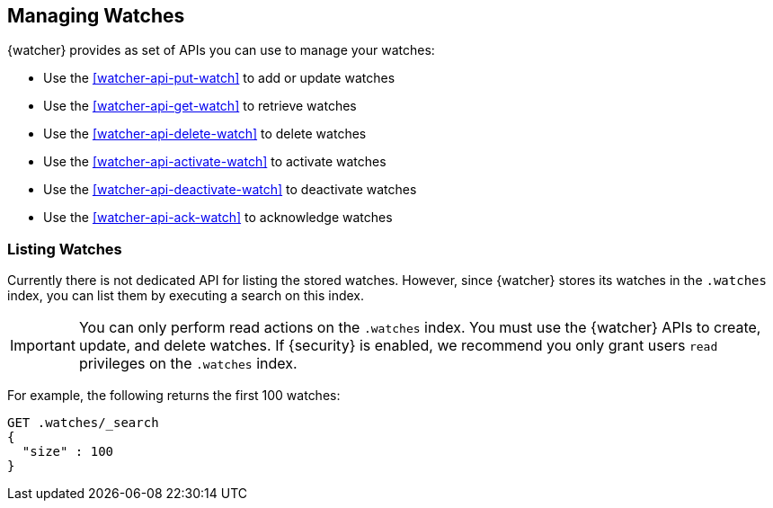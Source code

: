 [[managing-watches]]
== Managing Watches

{watcher} provides as set of APIs you can use to manage your watches:

* Use the <<watcher-api-put-watch>> to add or update watches
* Use the <<watcher-api-get-watch>> to retrieve watches
* Use the <<watcher-api-delete-watch>> to delete watches
* Use the <<watcher-api-activate-watch>> to activate watches
* Use the <<watcher-api-deactivate-watch>> to deactivate watches
* Use the <<watcher-api-ack-watch>> to acknowledge watches

[float]
[[listing-watches]]
=== Listing Watches

Currently there is not dedicated API for listing the stored watches. However,
since {watcher} stores its watches in the `.watches` index, you can list them
by executing a search on this index.

IMPORTANT:	You can only perform read actions on the `.watches` index. You must
            use the {watcher} APIs to create, update, and delete watches. If
            {security} is enabled, we recommend you only grant users `read`
            privileges on the `.watches` index.

For example, the following returns the first 100 watches:

[source,js]
--------------------------------------------------
GET .watches/_search
{
  "size" : 100
}
--------------------------------------------------
// CONSOLE
// TEST[setup:my_active_watch]
